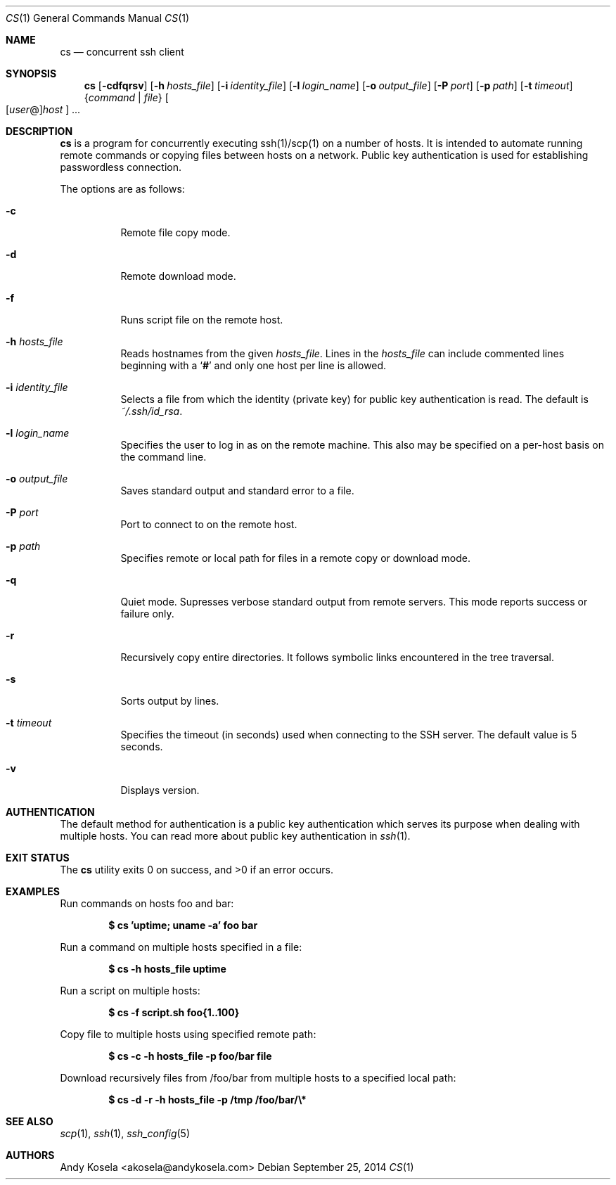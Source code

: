 .\" Copyright (c) 2014 Andy Kosela.  All rights reserved.
.\"
.\" Redistribution and use in source and binary forms, with or without
.\" modification, are permitted provided that the following conditions
.\" are met:
.\" 1. Redistributions of source code must retain the above copyright
.\"    notice, this list of conditions and the following disclaimer.
.\" 2. Redistributions in binary form must reproduce the above copyright
.\"   notice, this list of conditions and the following disclaimer in the
.\"   documentation and/or other materials provided with the distribution.
.\"
.\" THIS SOFTWARE IS PROVIDED BY THE AUTHOR AND CONTRIBUTORS ``AS IS'' AND
.\" ANY EXPRESS OR IMPLIED WARRANTIES, INCLUDING, BUT NOT LIMITED TO, THE
.\" IMPLIED WARRANTIES OF MERCHANTABILITY AND FITNESS FOR A PARTICULAR PURPOSE
.\" ARE DISCLAIMED.  IN NO EVENT SHALL THE AUTHOR OR CONTRIBUTORS BE LIABLE
.\" FOR ANY DIRECT, INDIRECT, INCIDENTAL, SPECIAL, EXEMPLARY, OR CONSEQUENTIAL
.\" DAMAGES (INCLUDING, BUT NOT LIMITED TO, PROCUREMENT OF SUBSTITUTE GOODS
.\" OR SERVICES; LOSS OF USE, DATA, OR PROFITS; OR BUSINESS INTERRUPTION)
.\" HOWEVER CAUSED AND ON ANY THEORY OF LIABILITY, WHETHER IN CONTRACT, STRICT
.\" LIABILITY, OR TORT (INCLUDING NEGLIGENCE OR OTHERWISE) ARISING IN ANY WAY
.\" OUT OF THE USE OF THIS SOFTWARE, EVEN IF ADVISED OF THE POSSIBILITY OF
.\" SUCH DAMAGE.
.Dd September 25, 2014
.Dt CS 1
.Os
.Sh NAME
.Nm cs
.Nd concurrent ssh client
.Sh SYNOPSIS
.Nm cs
.Bk -words
.Op Fl cdfqrsv
.Op Fl h Ar hosts_file
.Op Fl i Ar identity_file
.Op Fl l Ar login_name
.Op Fl o Ar output_file
.Op Fl P Ar port
.Op Fl p Ar path
.Op Fl t Ar timeout
.Brq Ar command | file
.Sm off
.Oo
.Op Ar user No @
.Ar host
.Oc
.Sm on
.Ar ...
.Sh DESCRIPTION
.Nm
is a program for concurrently executing ssh(1)/scp(1) on a number of
hosts.
It is intended to automate running remote commands or
copying files between hosts on a network.
Public key authentication is used for establishing passwordless
connection.
.Pp
The options are as follows:
.Bl -tag -width Ds
.It Fl c
Remote file copy mode.
.It Fl d
Remote download mode.
.It Fl f
Runs script file on the remote host.
.It Fl h Ar hosts_file
Reads hostnames from the given
.Ar hosts_file .
Lines in the
.Ar hosts_file
can include commented lines beginning with a
.Sq Li #
and only one host per line is allowed.
.It Fl i Ar identity_file
Selects a file from which the identity (private key) for public key
authentication is read.
The default is
.Ar ~/.ssh/id_rsa .
.It Fl l Ar login_name
Specifies the user to log in as on the remote machine.
This also may be specified on a per-host basis on the command line.
.It Fl o Ar output_file
Saves standard output and standard error to a file.
.It Fl P Ar port
Port to connect to on the remote host.
.It Fl p Ar path
Specifies remote or local path for files in a remote copy or download
mode.
.It Fl q
Quiet mode.
Supresses verbose standard output from remote servers.
This mode reports success or failure only.
.It Fl r
Recursively copy entire directories.
It follows symbolic links encountered in the tree traversal.
.It Fl s
Sorts output by lines.
.It Fl t Ar timeout
Specifies the timeout (in seconds) used when connecting to the SSH
server.
The default value is 5 seconds.
.It Fl v
Displays version.
.El
.Sh AUTHENTICATION
The default method for authentication is a public key authentication
which serves its purpose when dealing with multiple hosts.
You can read more about public key authentication in
.Xr ssh 1 .
.Sh EXIT STATUS
.Ex -std cs
.Sh EXAMPLES
Run commands on hosts foo and bar:
.Pp
.Dl $ cs 'uptime; uname -a' foo bar
.Pp
Run a command on multiple hosts specified in a file:
.Pp
.Dl $ cs -h hosts_file uptime
.Pp
Run a script on multiple hosts:
.Pp
.Dl $ cs -f script.sh foo{1..100}
.Pp
Copy file to multiple hosts using specified remote path:
.Pp
.Dl $ cs -c -h hosts_file -p foo/bar file
.Pp
Download recursively files from /foo/bar from multiple hosts to a
specified local path:
.Pp
.Dl $ cs -d -r -h hosts_file -p /tmp /foo/bar/\e*
.Sh SEE ALSO
.Xr scp 1 ,
.Xr ssh 1 ,
.Xr ssh_config 5
.Sh AUTHORS
.An Andy Kosela Aq akosela@andykosela.com
